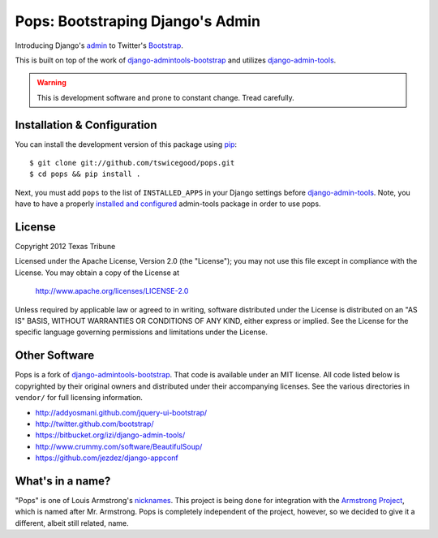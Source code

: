 Pops: Bootstraping Django's Admin
=================================
Introducing Django's `admin`_ to Twitter's `Bootstrap`_.

This is built on top of the work of `django-admintools-bootstrap`_ and utilizes
`django-admin-tools`_.

.. warning:: This is development software and prone to constant change.  Tread carefully.


.. _admin: https://docs.djangoproject.com/en/1.4/ref/contrib/admin/
.. _Bootstrap: http://twitter.github.com/bootstrap/
.. _django-admintools-bootstrap: https://bitbucket.org/salvator/django-admintools-bootstrap
.. _django-admin-tools: http://django-admin-tools.readthedocs.org/en/latest/index.html


Installation & Configuration
----------------------------
You can install the development version of this package using `pip`_:

::

    $ git clone git://github.com/tswicegood/pops.git
    $ cd pops && pip install .

Next, you must add ``pops`` to the list of ``INSTALLED_APPS`` in your Django
settings before `django-admin-tools`_.  Note, you have to have a properly
`installed and configured`_ admin-tools package in order to use pops.

.. _pip: http://www.pip-installer.org/
.. _installed and configured: http://django-admin-tools.readthedocs.org/en/latest/quickstart.html#installing-django-admin-tools


License
-------
Copyright 2012 Texas Tribune

Licensed under the Apache License, Version 2.0 (the "License");
you may not use this file except in compliance with the License.
You may obtain a copy of the License at

   http://www.apache.org/licenses/LICENSE-2.0

Unless required by applicable law or agreed to in writing, software
distributed under the License is distributed on an "AS IS" BASIS,
WITHOUT WARRANTIES OR CONDITIONS OF ANY KIND, either express or implied.
See the License for the specific language governing permissions and
limitations under the License.


Other Software
--------------
Pops is a fork of `django-admintools-bootstrap`_.  That code is available under
an MIT license.  All code listed below is copyrighted by their original owners
and distributed under their accompanying licenses.  See the various directories
in ``vendor/`` for full licensing information.

* http://addyosmani.github.com/jquery-ui-bootstrap/
* http://twitter.github.com/bootstrap/
* https://bitbucket.org/izi/django-admin-tools/
* http://www.crummy.com/software/BeautifulSoup/
* https://github.com/jezdez/django-appconf

What's in a name?
-----------------
"Pops" is one of Louis Armstrong's `nicknames`_.  This project is being done
for integration with the `Armstrong Project`_, which is named after Mr.
Armstrong.  Pops is completely independent of the project, however, so we
decided to give it a different, albeit still related, name.

.. _nicknames: http://en.wikipedia.org/wiki/Louis_Armstrong#Nicknames
.. _Armstrong Project: http://armstrongcms.org/
